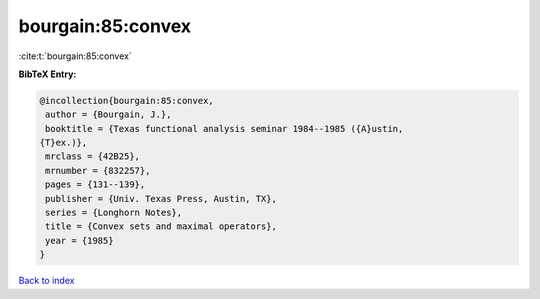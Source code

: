 bourgain:85:convex
==================

:cite:t:`bourgain:85:convex`

**BibTeX Entry:**

.. code-block:: bibtex

   @incollection{bourgain:85:convex,
    author = {Bourgain, J.},
    booktitle = {Texas functional analysis seminar 1984--1985 ({A}ustin,
   {T}ex.)},
    mrclass = {42B25},
    mrnumber = {832257},
    pages = {131--139},
    publisher = {Univ. Texas Press, Austin, TX},
    series = {Longhorn Notes},
    title = {Convex sets and maximal operators},
    year = {1985}
   }

`Back to index <../By-Cite-Keys.html>`_
